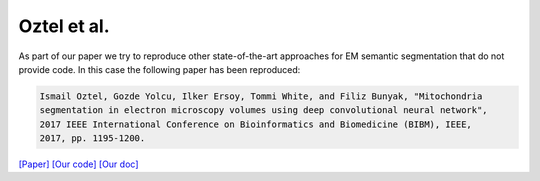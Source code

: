 Oztel et al.
============

As part of our paper we try to reproduce other state-of-the-art approaches for EM semantic segmentation 
that do not provide code. In this case the following paper has been reproduced:

.. code-block:: bash

    Ismail Oztel, Gozde Yolcu, Ilker Ersoy, Tommi White, and Filiz Bunyak, "Mitochondria 
    segmentation in electron microscopy volumes using deep convolutional neural network", 
    2017 IEEE International Conference on Bioinformatics and Biomedicine (BIBM), IEEE, 
    2017, pp. 1195-1200.

`[Paper] <https://ieeexplore.ieee.org/stamp/stamp.jsp?arnumber=8217827&casa_token=-CdPSq_MS4kAAAAA:1quEAbjWYORjalAGIeVYYeYSW1URl7G3i2pZLXtw9XXuj9WP6LHz3lRu-JvzXOPeRfJs458xJA&tag=1>`_ `[Our code] <https://github.com/danifranco/EM_Image_Segmentation/tree/master/sota_implementations/oztel_2017>`_ `[Our doc] <oztel_network.html>`_


